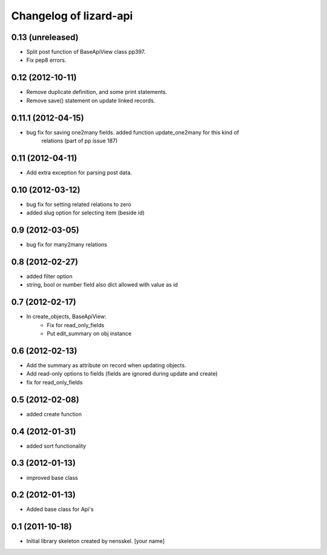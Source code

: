 Changelog of lizard-api
===================================================


0.13 (unreleased)
-----------------

- Split post function of BaseApiView class pp397.

- Fix pep8 errors.


0.12 (2012-10-11)
-----------------

- Remove duplicate definition, and some print statements.

- Remove save() statement on update linked records.


0.11.1 (2012-04-15)
-------------------

- bug fix for saving one2many fields. added function update_one2many for this kind of
      relations (part of pp issue 187)


0.11 (2012-04-11)
-----------------

- Add extra exception for parsing post data.


0.10 (2012-03-12)
-----------------

- bug fix for setting related relations to zero

- added slug option for selecting item (beside id)


0.9 (2012-03-05)
----------------

- bug fix for many2many relations

0.8 (2012-02-27)
----------------

- added filter option

- string, bool or number field also dict allowed with value as id


0.7 (2012-02-17)
----------------

- In create_objects, BaseApiView:
    - Fix for read_only_fields
    - Put edit_summary on obj instance


0.6 (2012-02-13)
----------------

- Add the summary as attribute on record when updating objects.
- Add read-only options to fields (fields are ignored during update and create)
- fix for read_only_fields


0.5 (2012-02-08)
----------------

- added create function


0.4 (2012-01-31)
----------------

- added sort functionality


0.3 (2012-01-13)
----------------

- improved base class


0.2 (2012-01-13)
----------------

- Added base class for Api's


0.1 (2011-10-18)
----------------

- Initial library skeleton created by nensskel.  [your name]
